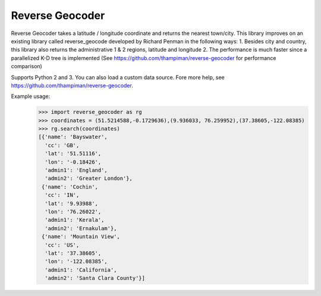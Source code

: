 Reverse Geocoder
-----------------
Reverse Geocoder takes a latitude / longitude coordinate and returns the nearest town/city.
This library improves on an existing library called reverse_geocode developed by Richard Penman in the following ways:
1. Besides city and country, this library also returns the administrative 1 & 2 regions, latitude and longitude
2. The performance is much faster since a parallelized K-D tree is implemented 
(See https://github.com/thampiman/reverse-geocoder for performance comparison)

Supports Python 2 and 3. You can also load a custom data source. Fore more help, see https://github.com/thampiman/reverse-geocoder.

Example usage:
    >>> import reverse_geocoder as rg
    >>> coordinates = (51.5214588,-0.1729636),(9.936033, 76.259952),(37.38605,-122.08385)
    >>> rg.search(coordinates)
    [{'name': 'Bayswater', 
      'cc': 'GB', 
      'lat': '51.51116',
      'lon': '-0.18426', 
      'admin1': 'England', 
      'admin2': 'Greater London'}, 
     {'name': 'Cochin', 
      'cc': 'IN', 
      'lat': '9.93988',
      'lon': '76.26022', 
      'admin1': 'Kerala', 
      'admin2': 'Ernakulam'},
     {'name': 'Mountain View', 
      'cc': 'US', 
      'lat': '37.38605',
      'lon': '-122.08385', 
      'admin1': 'California', 
      'admin2': 'Santa Clara County'}]

